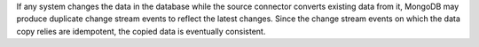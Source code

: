 If any system changes the data in the database while the source connector
converts existing data from it, MongoDB may produce duplicate change
stream events to reflect the latest changes.  Since the change stream
events on which the data copy relies are idempotent, the copied data is
eventually consistent.

